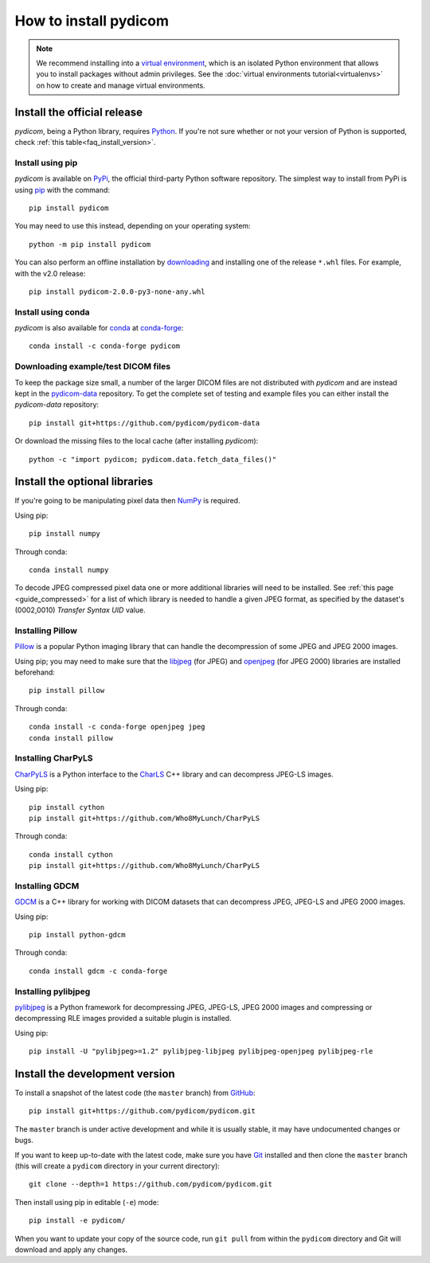======================
How to install pydicom
======================

.. note::

   We recommend installing into a
   `virtual environment <https://docs.python.org/3/tutorial/venv.html>`_,
   which is an isolated Python environment that allows you to install
   packages without admin privileges. See the
   :doc:`virtual environments tutorial<virtualenvs>` on how to create and
   manage virtual environments.


.. _tut_install:

Install the official release
============================

*pydicom*, being a Python library, requires `Python
<https://www.python.org/>`_. If you're not sure whether or not your version of
Python is supported, check :ref:`this table<faq_install_version>`.

Install using pip
-----------------

*pydicom* is available on `PyPi <https://pypi.python.org/pypi/pydicom/>`_, the
official third-party Python software repository. The simplest way to install
from PyPi is using `pip <https://pip.pypa.io/>`_ with the command::

  pip install pydicom

You may need to use this instead, depending on your operating system::

  python -m pip install pydicom

You can also perform an offline installation by
`downloading <https://github.com/pydicom/pydicom/releases>`_ and installing
one of the release ``*.whl`` files. For example, with the v2.0 release::

  pip install pydicom-2.0.0-py3-none-any.whl


Install using conda
-------------------

*pydicom* is also available for `conda <https://docs.conda.io/>`_ at
`conda-forge <https://anaconda.org/conda-forge/pydicom>`_::

  conda install -c conda-forge pydicom


Downloading example/test DICOM files
------------------------------------

To keep the package size small, a number of the larger DICOM files are not
distributed with *pydicom* and are instead kept in the
`pydicom-data <https://github.com/pydicom/pydicom-data>`_
repository. To get the complete set of testing and example files you can either
install the *pydicom-data* repository::

  pip install git+https://github.com/pydicom/pydicom-data

Or download the missing files to the local cache (after installing *pydicom*)::

  python -c "import pydicom; pydicom.data.fetch_data_files()"


.. _tut_install_libs:
.. _tut_install_np:

Install the optional libraries
==============================

If you're going to be manipulating pixel data then
`NumPy <https://numpy.org/>`_ is required.

Using pip::

  pip install numpy

Through conda::

  conda install numpy

To decode JPEG compressed pixel data one or more additional libraries will
need to be installed. See :ref:`this page <guide_compressed>` for a list of
which library is needed to handle a given JPEG format, as specified by
the dataset's (0002,0010) *Transfer Syntax UID* value.


.. _tut_install_pil:

Installing Pillow
-----------------

`Pillow <https://pillow.readthedocs.io/>`_ is a popular Python imaging library
that can handle the decompression of some JPEG and JPEG 2000 images.

Using pip; you may need to make sure that the
`libjpeg <http://libjpeg.sourceforge.net/>`_ (for JPEG) and
`openjpeg <http://www.openjpeg.org/>`_ (for JPEG 2000) libraries are installed
beforehand::

  pip install pillow

Through conda::

  conda install -c conda-forge openjpeg jpeg
  conda install pillow


Installing CharPyLS
-------------------

`CharPyLS <https://github.com/Who8MyLunch/CharPyLS>`_ is a Python interface to
the `CharLS <https://github.com/team-charls/charls>`_ C++ library and can
decompress JPEG-LS images.

Using pip::

  pip install cython
  pip install git+https://github.com/Who8MyLunch/CharPyLS

Through conda::

  conda install cython
  pip install git+https://github.com/Who8MyLunch/CharPyLS


.. _tut_install_gdcm:

Installing GDCM
---------------

`GDCM <http://gdcm.sourceforge.net/>`_ is a C++ library for working with
DICOM datasets that can decompress JPEG, JPEG-LS and JPEG 2000 images.

Using pip::

  pip install python-gdcm

Through conda::

  conda install gdcm -c conda-forge


.. _tut_install_pylj:

Installing pylibjpeg
--------------------

`pylibjpeg <https://github.com/pydicom/pylibjpeg>`_ is a Python framework for
decompressing JPEG, JPEG-LS, JPEG 2000 images and compressing or decompressing
RLE images provided a suitable plugin is installed.

Using pip::

  pip install -U "pylibjpeg>=1.2" pylibjpeg-libjpeg pylibjpeg-openjpeg pylibjpeg-rle


.. _tut_install_dev:

Install the development version
===============================

To install a snapshot of the latest code (the ``master`` branch) from
`GitHub <https://github.com/pydicom/pydicom>`_::

  pip install git+https://github.com/pydicom/pydicom.git

The ``master`` branch is under active development and while it is usually
stable, it may have undocumented changes or bugs.

If you want to keep up-to-date with the latest code, make sure you have
`Git <https://git-scm.com/>`_ installed and then clone the ``master``
branch (this will create a ``pydicom`` directory in your current directory)::

  git clone --depth=1 https://github.com/pydicom/pydicom.git

Then install using pip in editable (``-e``) mode::

  pip install -e pydicom/

When you want to update your copy of the source code, run ``git pull`` from
within the ``pydicom`` directory and Git will download and apply any changes.
